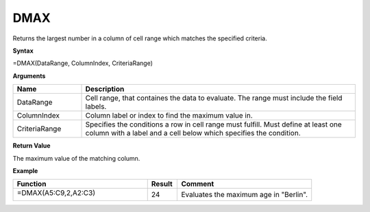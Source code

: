 .. |DSUM| image:: /images/DSUM.PNG
        :scale: 30%
.. role:: red
.. role:: blue


DMAX
-------

Returns the largest number in a column of cell range which matches the specified criteria.

**Syntax**

=DMAX(DataRange, ColumnIndex, CriteriaRange)

**Arguments**

.. list-table::
   :widths: 20 80
   :header-rows: 1

   * - Name
     - Description
   * - DataRange
     - Cell range, that containes the data to evaluate. The range must include the field labels.
   * - ColumnIndex
     - Column label or index to find the maximum value in.
   * - CriteriaRange
     - Specifies the conditions a row in cell range must fulfill.
       Must define at least one column with a label and a cell below which specifies the condition.

**Return Value**

The maximum value of the matching column.

**Example**

.. list-table::
   :widths: 45 10 45
   :header-rows: 1

   * - Function
     - Result
     - Comment
   * -  =DMAX(:blue:`A5:C9`,2,\ :red:`A2:C3`)
       
        |DSUM|

      

     - 24
     - Evaluates the maximum age in "Berlin".

